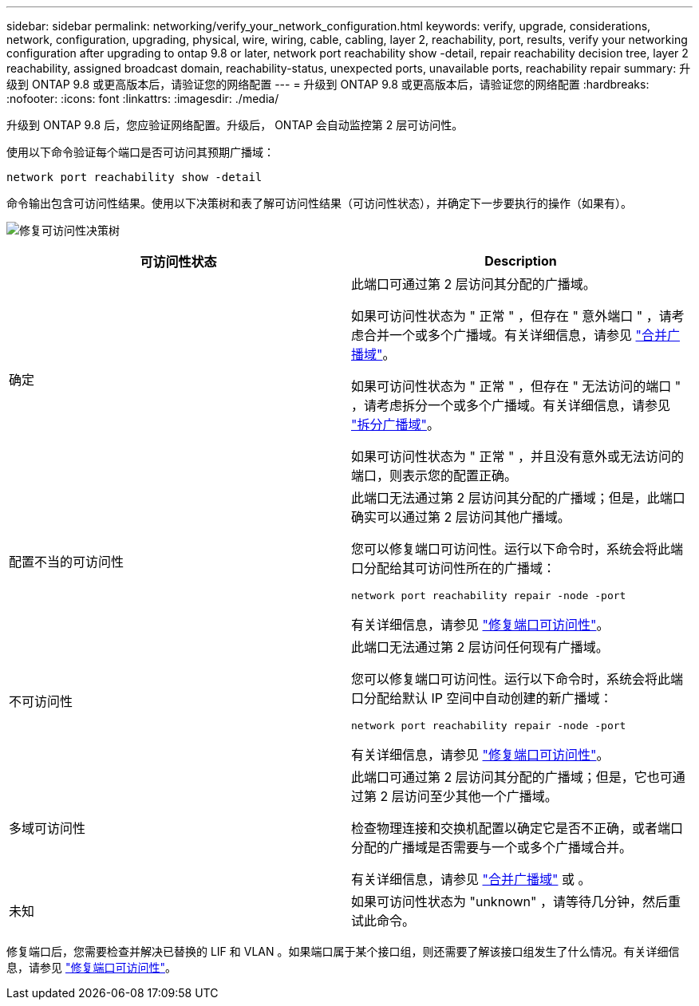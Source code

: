 ---
sidebar: sidebar 
permalink: networking/verify_your_network_configuration.html 
keywords: verify, upgrade, considerations, network, configuration, upgrading, physical, wire, wiring, cable, cabling, layer 2, reachability, port, results, verify your networking configuration after upgrading to ontap 9.8 or later, network port reachability show -detail, repair reachability decision tree, layer 2 reachability, assigned broadcast domain, reachability-status, unexpected ports, unavailable ports, reachability repair 
summary: 升级到 ONTAP 9.8 或更高版本后，请验证您的网络配置 
---
= 升级到 ONTAP 9.8 或更高版本后，请验证您的网络配置
:hardbreaks:
:nofooter: 
:icons: font
:linkattrs: 
:imagesdir: ./media/


[role="lead"]
升级到 ONTAP 9.8 后，您应验证网络配置。升级后， ONTAP 会自动监控第 2 层可访问性。

使用以下命令验证每个端口是否可访问其预期广播域：

....
network port reachability show -detail
....
命令输出包含可访问性结果。使用以下决策树和表了解可访问性结果（可访问性状态），并确定下一步要执行的操作（如果有）。

image:ontap_nm_image1.png["修复可访问性决策树"]

[cols="2*"]
|===
| 可访问性状态 | Description 


 a| 
确定
 a| 
此端口可通过第 2 层访问其分配的广播域。

如果可访问性状态为 " 正常 " ，但存在 " 意外端口 " ，请考虑合并一个或多个广播域。有关详细信息，请参见 link:merge_broadcast_domains.html["合并广播域"]。

如果可访问性状态为 " 正常 " ，但存在 " 无法访问的端口 " ，请考虑拆分一个或多个广播域。有关详细信息，请参见 link:split_broadcast_domains.html["拆分广播域"]。

如果可访问性状态为 " 正常 " ，并且没有意外或无法访问的端口，则表示您的配置正确。



 a| 
配置不当的可访问性
 a| 
此端口无法通过第 2 层访问其分配的广播域；但是，此端口确实可以通过第 2 层访问其他广播域。

您可以修复端口可访问性。运行以下命令时，系统会将此端口分配给其可访问性所在的广播域：

`network port reachability repair -node -port`

有关详细信息，请参见 link:repair_port_reachability.html["修复端口可访问性"]。



 a| 
不可访问性
 a| 
此端口无法通过第 2 层访问任何现有广播域。

您可以修复端口可访问性。运行以下命令时，系统会将此端口分配给默认 IP 空间中自动创建的新广播域：

`network port reachability repair -node -port`

有关详细信息，请参见 link:repair_port_reachability.html["修复端口可访问性"]。



 a| 
多域可访问性
 a| 
此端口可通过第 2 层访问其分配的广播域；但是，它也可通过第 2 层访问至少其他一个广播域。

检查物理连接和交换机配置以确定它是否不正确，或者端口分配的广播域是否需要与一个或多个广播域合并。

有关详细信息，请参见 link:merge_broadcast_domains.html["合并广播域"] 或 。



 a| 
未知
 a| 
如果可访问性状态为 "unknown" ，请等待几分钟，然后重试此命令。

|===
修复端口后，您需要检查并解决已替换的 LIF 和 VLAN 。如果端口属于某个接口组，则还需要了解该接口组发生了什么情况。有关详细信息，请参见 link:repair_port_reachability.html["修复端口可访问性"]。
